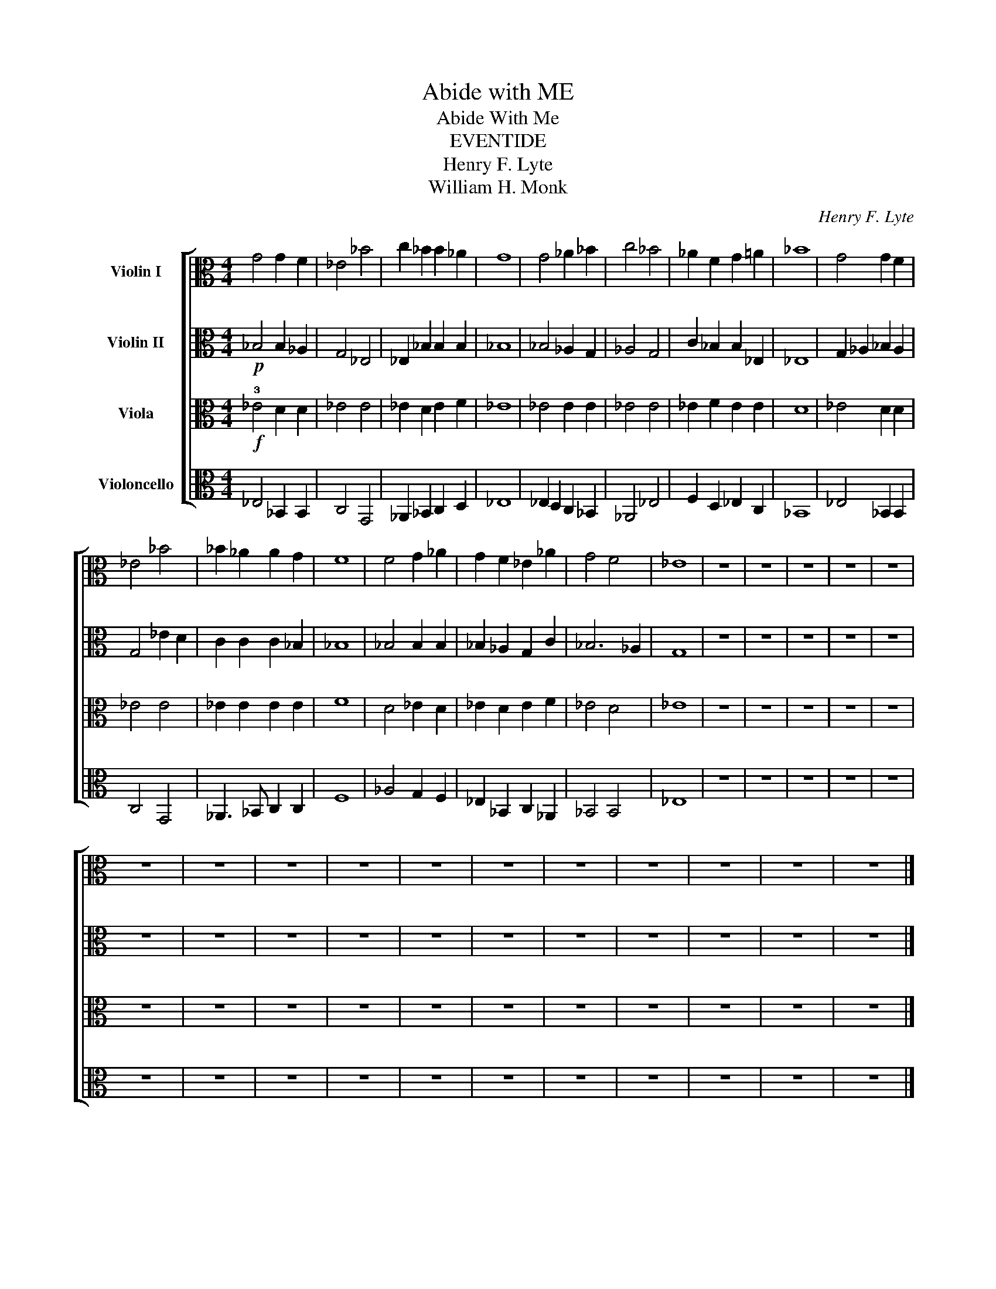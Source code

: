 X:1
T:Abide with ME
T:Abide With Me 
T:EVENTIDE
T:Henry F. Lyte
T:William H. Monk
C:Henry F. Lyte
Z:William H. Monk
%%score [ 1 2 3 4 ]
L:1/8
M:4/4
K:C
V:1 alto nm="Violin I"
V:2 alto nm="Violin II"
V:3 alto nm="Viola"
V:4 alto nm="Violoncello"
V:1
 G4 G2 F2 | _E4 _B4 | c2 _B2 B2 _A2 | G8 | G4 _A2 _B2 | c4 _B4 | _A2 F2 G2 =A2 | _B8 | G4 G2 F2 | %9
 _E4 _B4 | _B2 _A2 A2 G2 | F8 | F4 G2 _A2 | G2 F2 _E2 _A2 | G4 F4 | _E8 | z8 | z8 | z8 | z8 | z8 | %21
 z8 | z8 | z8 | z8 | z8 | z8 | z8 | z8 | z8 | z8 | z8 |] %32
V:2
!p! _B,4 B,2 _A,2 | G,4 _E,4 | _E,2 _B,2 B,2 B,2 | _B,8 | _B,4 _A,2 G,2 | _A,4 G,4 | %6
 C2 _B,2 B,2 _E,2 | _E,8 | G,2 _A,2 _B,2 A,2 | G,4 _E2 D2 | C2 C2 C2 _B,2 | _B,8 | _B,4 B,2 B,2 | %13
 _B,2 _A,2 G,2 C2 | _B,6 _A,2 | G,8 | z8 | z8 | z8 | z8 | z8 | z8 | z8 | z8 | z8 | z8 | z8 | z8 | %28
 z8 | z8 | z8 | z8 |] %32
V:3
!f! !3!_E4 D2 D2 | _E4 E4 | _E2 D2 E2 F2 | _E8 | _E4 E2 E2 | _E4 E4 | _E2 F2 E2 E2 | D8 | %8
 _E4 D2 D2 | _E4 E4 | _E2 E2 E2 E2 | F8 | D4 _E2 D2 | _E2 D2 E2 F2 | _E4 D4 | _E8 | z8 | z8 | z8 | %19
 z8 | z8 | z8 | z8 | z8 | z8 | z8 | z8 | z8 | z8 | z8 | z8 | z8 |] %32
V:4
 _E,4 _B,,2 B,,2 | C,4 G,,4 | _A,,2 _B,,2 C,2 D,2 | _E,8 | _E,2 D,2 C,2 _B,,2 | _A,,4 _E,4 | %6
 F,2 D,2 _E,2 C,2 | _B,,8 | _E,4 _B,,2 B,,2 | C,4 G,,4 | _A,,3 _B,, C,2 C,2 | F,8 | _A,4 G,2 F,2 | %13
 _E,2 _B,,2 C,2 _A,,2 | _B,,4 B,,4 | _E,8 | z8 | z8 | z8 | z8 | z8 | z8 | z8 | z8 | z8 | z8 | z8 | %27
 z8 | z8 | z8 | z8 | z8 |] %32

